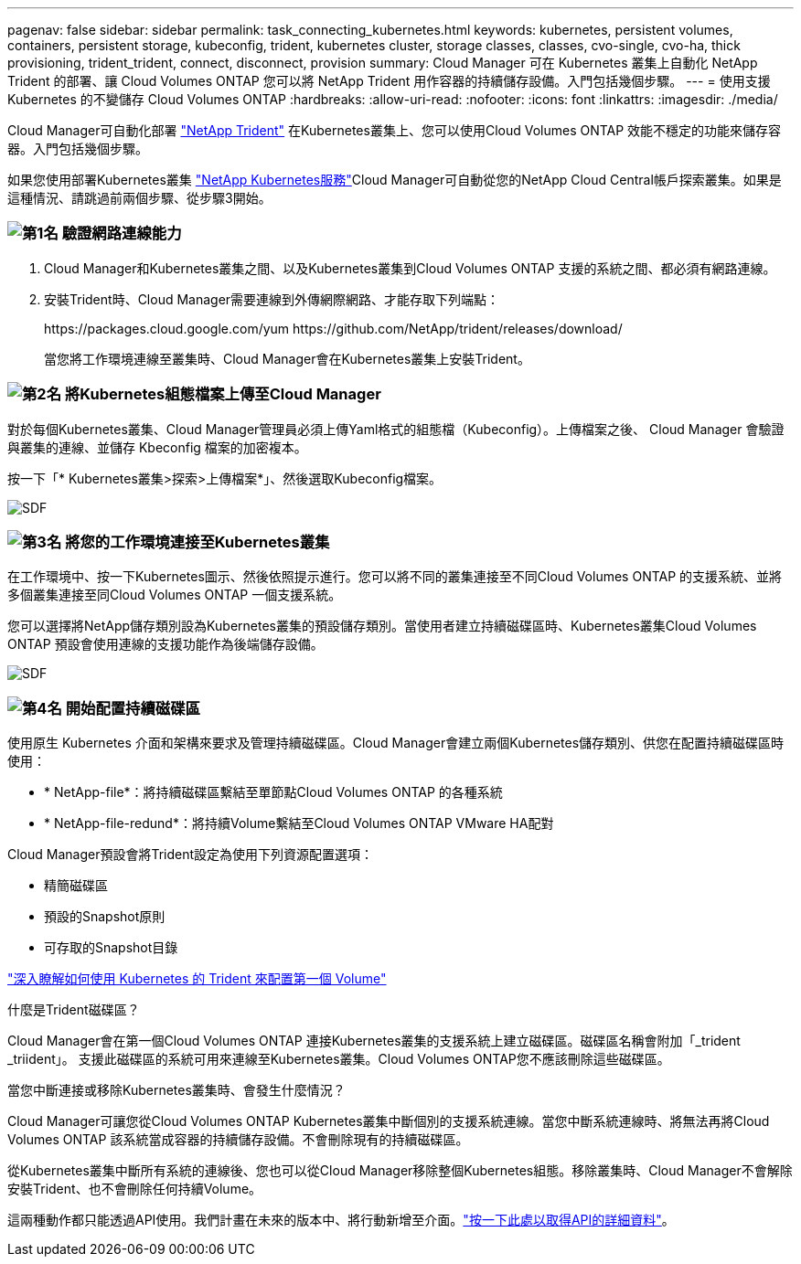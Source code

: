 ---
pagenav: false 
sidebar: sidebar 
permalink: task_connecting_kubernetes.html 
keywords: kubernetes, persistent volumes, containers, persistent storage, kubeconfig, trident, kubernetes cluster, storage classes, classes, cvo-single, cvo-ha, thick provisioning, trident_trident, connect, disconnect, provision 
summary: Cloud Manager 可在 Kubernetes 叢集上自動化 NetApp Trident 的部署、讓 Cloud Volumes ONTAP 您可以將 NetApp Trident 用作容器的持續儲存設備。入門包括幾個步驟。 
---
= 使用支援 Kubernetes 的不變儲存 Cloud Volumes ONTAP
:hardbreaks:
:allow-uri-read: 
:nofooter: 
:icons: font
:linkattrs: 
:imagesdir: ./media/


[role="lead"]
Cloud Manager可自動化部署 https://netapp-trident.readthedocs.io/en/stable-v18.10/introduction.html["NetApp Trident"^] 在Kubernetes叢集上、您可以使用Cloud Volumes ONTAP 效能不穩定的功能來儲存容器。入門包括幾個步驟。

如果您使用部署Kubernetes叢集 https://cloud.netapp.com/kubernetes-service["NetApp Kubernetes服務"^]Cloud Manager可自動從您的NetApp Cloud Central帳戶探索叢集。如果是這種情況、請跳過前兩個步驟、從步驟3開始。



=== image:number1.png["第1名"] 驗證網路連線能力

[role="quick-margin-list"]
. Cloud Manager和Kubernetes叢集之間、以及Kubernetes叢集到Cloud Volumes ONTAP 支援的系統之間、都必須有網路連線。
. 安裝Trident時、Cloud Manager需要連線到外傳網際網路、才能存取下列端點：
+
\https://packages.cloud.google.com/yum \https://github.com/NetApp/trident/releases/download/

+
當您將工作環境連線至叢集時、Cloud Manager會在Kubernetes叢集上安裝Trident。





=== image:number2.png["第2名"] 將Kubernetes組態檔案上傳至Cloud Manager

[role="quick-margin-para"]
對於每個Kubernetes叢集、Cloud Manager管理員必須上傳Yaml格式的組態檔（Kubeconfig）。上傳檔案之後、 Cloud Manager 會驗證與叢集的連線、並儲存 Kbeconfig 檔案的加密複本。

[role="quick-margin-para"]
按一下「* Kubernetes叢集>探索>上傳檔案*」、然後選取Kubeconfig檔案。

[role="quick-margin-para"]
image:screenshot_kubernetes_setup.gif["SDF"]



=== image:number3.png["第3名"] 將您的工作環境連接至Kubernetes叢集

[role="quick-margin-para"]
在工作環境中、按一下Kubernetes圖示、然後依照提示進行。您可以將不同的叢集連接至不同Cloud Volumes ONTAP 的支援系統、並將多個叢集連接至同Cloud Volumes ONTAP 一個支援系統。

[role="quick-margin-para"]
您可以選擇將NetApp儲存類別設為Kubernetes叢集的預設儲存類別。當使用者建立持續磁碟區時、Kubernetes叢集Cloud Volumes ONTAP 預設會使用連線的支援功能作為後端儲存設備。

[role="quick-margin-para"]
image:screenshot_kubernetes_connect.gif["SDF"]



=== image:number4.png["第4名"] 開始配置持續磁碟區

[role="quick-margin-para"]
使用原生 Kubernetes 介面和架構來要求及管理持續磁碟區。Cloud Manager會建立兩個Kubernetes儲存類別、供您在配置持續磁碟區時使用：

[role="quick-margin-list"]
* * NetApp-file*：將持續磁碟區繫結至單節點Cloud Volumes ONTAP 的各種系統
* * NetApp-file-redund*：將持續Volume繫結至Cloud Volumes ONTAP VMware HA配對


[role="quick-margin-para"]
Cloud Manager預設會將Trident設定為使用下列資源配置選項：

[role="quick-margin-list"]
* 精簡磁碟區
* 預設的Snapshot原則
* 可存取的Snapshot目錄


[role="quick-margin-para"]
https://netapp-trident.readthedocs.io/["深入瞭解如何使用 Kubernetes 的 Trident 來配置第一個 Volume"^]

.什麼是Trident磁碟區？
****
Cloud Manager會在第一個Cloud Volumes ONTAP 連接Kubernetes叢集的支援系統上建立磁碟區。磁碟區名稱會附加「_trident _triident」。 支援此磁碟區的系統可用來連線至Kubernetes叢集。Cloud Volumes ONTAP您不應該刪除這些磁碟區。

****
.當您中斷連接或移除Kubernetes叢集時、會發生什麼情況？
****
Cloud Manager可讓您從Cloud Volumes ONTAP Kubernetes叢集中斷個別的支援系統連線。當您中斷系統連線時、將無法再將Cloud Volumes ONTAP 該系統當成容器的持續儲存設備。不會刪除現有的持續磁碟區。

從Kubernetes叢集中斷所有系統的連線後、您也可以從Cloud Manager移除整個Kubernetes組態。移除叢集時、Cloud Manager不會解除安裝Trident、也不會刪除任何持續Volume。

這兩種動作都只能透過API使用。我們計畫在未來的版本中、將行動新增至介面。link:api.html#_kubernetes["按一下此處以取得API的詳細資料"]。

****